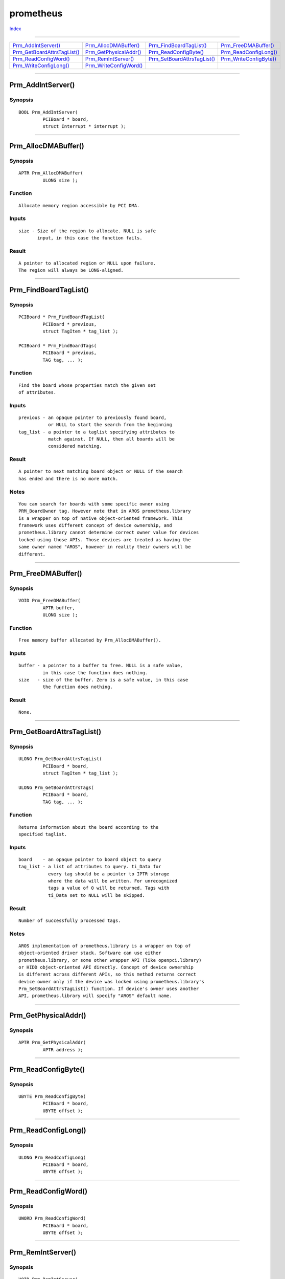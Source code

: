 ==========
prometheus
==========

.. This document is automatically generated. Don't edit it!

`Index <index>`_

----------

======================================= ======================================= ======================================= ======================================= 
`Prm_AddIntServer()`_                   `Prm_AllocDMABuffer()`_                 `Prm_FindBoardTagList()`_               `Prm_FreeDMABuffer()`_                  
`Prm_GetBoardAttrsTagList()`_           `Prm_GetPhysicalAddr()`_                `Prm_ReadConfigByte()`_                 `Prm_ReadConfigLong()`_                 
`Prm_ReadConfigWord()`_                 `Prm_RemIntServer()`_                   `Prm_SetBoardAttrsTagList()`_           `Prm_WriteConfigByte()`_                
`Prm_WriteConfigLong()`_                `Prm_WriteConfigWord()`_                
======================================= ======================================= ======================================= ======================================= 

-----------

Prm_AddIntServer()
==================

Synopsis
~~~~~~~~
::

 BOOL Prm_AddIntServer(
          PCIBoard * board,
          struct Interrupt * interrupt );


----------

Prm_AllocDMABuffer()
====================

Synopsis
~~~~~~~~
::

 APTR Prm_AllocDMABuffer(
          ULONG size );

Function
~~~~~~~~
::

     Allocate memory region accessible by PCI DMA.


Inputs
~~~~~~
::

     size - Size of the region to allocate. NULL is safe
            input, in this case the function fails.


Result
~~~~~~
::

     A pointer to allocated region or NULL upon failure.
     The region will always be LONG-aligned.



----------

Prm_FindBoardTagList()
======================

Synopsis
~~~~~~~~
::

 PCIBoard * Prm_FindBoardTagList(
          PCIBoard * previous,
          struct TagItem * tag_list );
 
 PCIBoard * Prm_FindBoardTags(
          PCIBoard * previous,
          TAG tag, ... );

Function
~~~~~~~~
::

     Find the board whose properties match the given set
     of attributes.


Inputs
~~~~~~
::

     previous - an opaque pointer to previously found board,
                or NULL to start the search from the beginning
     tag_list - a pointer to a taglist specifying attributes to
                match against. If NULL, then all boards will be
                considered matching.


Result
~~~~~~
::

     A pointer to next matching board object or NULL if the search
     has ended and there is no more match.
 

Notes
~~~~~
::

     You can search for boards with some specific owner using
     PRM_BoardOwner tag. However note that in AROS prometheus.library
     is a wrapper on top of native object-oriented framework. This
     framework uses different concept of device ownership, and
     prometheus.library cannot determine correct owner value for devices
     locked using those APIs. Those devices are treated as having the
     same owner named "AROS", however in reality their owners will be
     different.



----------

Prm_FreeDMABuffer()
===================

Synopsis
~~~~~~~~
::

 VOID Prm_FreeDMABuffer(
          APTR buffer,
          ULONG size );

Function
~~~~~~~~
::

     Free memory buffer allocated by Prm_AllocDMABuffer().


Inputs
~~~~~~
::

     buffer - a pointer to a buffer to free. NULL is a safe value,
              in this case the function does nothing.
     size   - size of the buffer. Zero is a safe value, in this case
              the function does nothing.


Result
~~~~~~
::

     None.



----------

Prm_GetBoardAttrsTagList()
==========================

Synopsis
~~~~~~~~
::

 ULONG Prm_GetBoardAttrsTagList(
          PCIBoard * board,
          struct TagItem * tag_list );
 
 ULONG Prm_GetBoardAttrsTags(
          PCIBoard * board,
          TAG tag, ... );

Function
~~~~~~~~
::

     Returns information about the board according to the
     specified taglist.


Inputs
~~~~~~
::

     board    - an opaque pointer to board object to query
     tag_list - a list of attributes to query. ti_Data for
                every tag should be a pointer to IPTR storage
                where the data will be written. For unrecognized
                tags a value of 0 will be returned. Tags with
                ti_Data set to NULL will be skipped.


Result
~~~~~~
::

     Number of successfully processed tags.


Notes
~~~~~
::

     AROS implementation of prometheus.library is a wrapper on top of
     object-oriented driver stack. Software can use either
     prometheus.library, or some other wrapper API (like openpci.library)
     or HIDD object-oriented API directly. Concept of device ownership
     is different across different APIs, so this method returns correct
     device owner only if the device was locked using prometheus.library's
     Prm_SetBoardAttrsTagList() function. If device's owner uses another
     API, prometheus.library will specify "AROS" default name.



----------

Prm_GetPhysicalAddr()
=====================

Synopsis
~~~~~~~~
::

 APTR Prm_GetPhysicalAddr(
          APTR address );


----------

Prm_ReadConfigByte()
====================

Synopsis
~~~~~~~~
::

 UBYTE Prm_ReadConfigByte(
          PCIBoard * board,
          UBYTE offset );


----------

Prm_ReadConfigLong()
====================

Synopsis
~~~~~~~~
::

 ULONG Prm_ReadConfigLong(
          PCIBoard * board,
          UBYTE offset );


----------

Prm_ReadConfigWord()
====================

Synopsis
~~~~~~~~
::

 UWORD Prm_ReadConfigWord(
          PCIBoard * board,
          UBYTE offset );


----------

Prm_RemIntServer()
==================

Synopsis
~~~~~~~~
::

 VOID Prm_RemIntServer(
          PCIBoard * board,
          struct Interrupt * interrupt );


----------

Prm_SetBoardAttrsTagList()
==========================

Synopsis
~~~~~~~~
::

 ULONG Prm_SetBoardAttrsTagList(
          PCIBoard * board,
          struct TagItem * tag_list );
 
 ULONG Prm_SetBoardAttrsTags(
          PCIBoard * board,
          TAG tag, ... );


----------

Prm_WriteConfigByte()
=====================

Synopsis
~~~~~~~~
::

 VOID Prm_WriteConfigByte(
          PCIBoard * board,
          UBYTE data,
          UBYTE offset );


----------

Prm_WriteConfigLong()
=====================

Synopsis
~~~~~~~~
::

 VOID Prm_WriteConfigLong(
          PCIBoard * board,
          ULONG data,
          UBYTE offset );


----------

Prm_WriteConfigWord()
=====================

Synopsis
~~~~~~~~
::

 VOID Prm_WriteConfigWord(
          PCIBoard * board,
          UWORD data,
          UBYTE offset );


